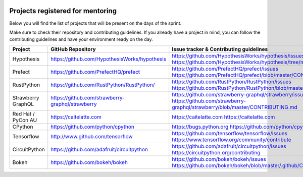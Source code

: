 .. image:: https://img.shields.io/badge/-NEW-gray.svg?colorB=12CBC4  

Projects registered for mentoring
=======================================

Below you will find the list of projects that will be present on the days of the sprint.

Make sure to check their repository and contributing guidelines.
If you already have a project in mind, you can follow the contributing guidelines and have your environment ready on the day.

.. list-table::
   :widths: 30 30 40
   :header-rows: 1

   * - Project
     - GitHub Repository
     - Issue tracker & Contributing guidelines
   * - Hypothesis
     - `<https://github.com/HypothesisWorks/hypothesis>`_
     - `<https://github.com/HypothesisWorks/hypothesis/issues>`_ `<https://github.com/HypothesisWorks/hypothesis/tree/master/guides>`_
   * - Prefect
     - `<https://github.com/PrefectHQ/prefect>`_
     - `<https://github.com/PrefectHQ/prefect/issues>`_ `<https://github.com/PrefectHQ/prefect/blob/master/CONTRIBUTING.md>`_
   * - RustPython
     - `<https://github.com/RustPython/RustPython/>`_
     - `<https://github.com/RustPython/RustPython/issues>`_ `<https://github.com/RustPython/RustPython/blob/master/README.md#contributing>`_
   * - Strawberry GraphQL
     - `<https://github.com/strawberry-graphql/strawberry>`_
     - `<https://github.com/strawberry-graphql/strawberry/issues>`_ `<https://github.com/strawberry-graphql/strawberry/blob/master/CONTRIBUTING.md>`_
   * - Red Hat / PyCon AU
     - `<https://caitelatte.com>`_
     - `https://caitelatte.com`_ `https://caitelatte.com`_
   * - CPython
     - `<https://github.com/python/cpython>`_
     - `<https://bugs.python.org>`_ `<https://github.com/python/cpython/CONTRIBUTING>`_
   * - Tensorflow
     - `<http://www.github.com/tensorflow>`_
     - `<https://github.com/tensorflow/tensorflow/issues>`_ `<https://www.tensorflow.org/community/contribute>`_
   * - CircuitPython
     - `<https://github.com/adafruit/circuitpython>`_
     - `<https://github.com/adafruit/circuitpython/issues>`_ `<https://circuitpython.org/contributing>`_
   * - Bokeh
     - `<https://github.com/bokeh/bokeh>`_
     - `<https://github.com/bokeh/bokeh/issues>`_ `<https://github.com/bokeh/bokeh/blob/master/.github/CONTRIBUTING.md>`_
